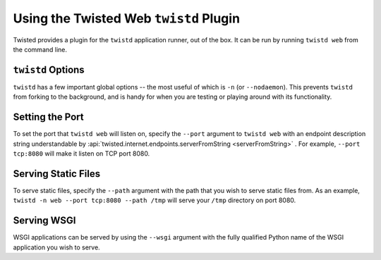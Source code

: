 Using the Twisted Web ``twistd`` Plugin
=======================================

Twisted provides a plugin for the ``twistd`` application runner, out of the box.
It can be run by running ``twistd web`` from the command line.

``twistd`` Options
------------------

``twistd`` has a few important global options -- the most useful of which is ``-n`` (or ``--nodaemon``).
This prevents ``twistd`` from forking to the background, and is handy for when you are testing or playing around with its functionality.

Setting the Port
----------------

To set the port that ``twistd web`` will listen on, specify the ``--port`` argument to ``twistd web`` with an endpoint description string understandable by :api:`twisted.internet.endpoints.serverFromString <serverFromString>` .
For example, ``--port tcp:8080`` will make it listen on TCP port 8080.


Serving Static Files
--------------------

To serve static files, specify the ``--path`` argument with the path that you wish to serve static files from.
As an example, ``twistd -n web --port tcp:8080 --path /tmp`` will serve your ``/tmp`` directory on port 8080.

Serving WSGI
------------

WSGI applications can be served by using the ``--wsgi`` argument with the fully qualified Python name of the WSGI application you wish to serve.

